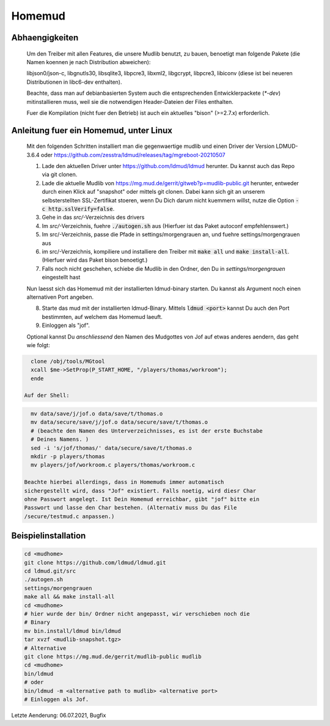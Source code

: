Homemud
=======

Abhaengigkeiten
---------------

    Um den Treiber mit allen Features, die unsere Mudlib benutzt, zu bauen,
    benoetigt man folgende Pakete (die Namen koennen je nach Distribution
    abweichen):

    libjson0/json-c, libgnutls30, libsqlite3, libpcre3, libxml2, libgcrypt,
    libpcre3, libiconv (diese ist bei neueren Distributionen in libc6-dev
    enthalten).

    Beachte, dass man auf debianbasierten System auch die entsprechenden
    Entwicklerpackete (`*-dev`) mitinstallieren muss, weil sie die notwendigen
    Header-Dateien der Files enthalten.

    Fuer die Kompilation (nicht fuer den Betrieb) ist auch ein aktuelles "bison" (>=2.7.x) erforderlich.


Anleitung fuer ein Homemud, unter Linux
---------------------------------------

    Mit den folgenden Schritten installiert man die gegenwaertige mudlib und
    einen Driver der Version LDMUD-3.6.4 oder https://github.com/zesstra/ldmud/releases/tag/mgreboot-20210507

    1. Lade den aktuellen Driver unter https://github.com/ldmud/ldmud herunter.
       Du kannst auch das Repo via git clonen.

    2. Lade die aktuelle Mudlib von
       https://mg.mud.de/gerrit/gitweb?p=mudlib-public.git herunter, entweder
       durch einen Klick auf "snapshot" oder mittels git clonen. Dabei kann
       sich git an unserem selbsterstellten SSL-Zertifikat stoeren, wenn Du
       Dich darum nicht kuemmern willst, nutze die Option
       :code:`-c http.sslVerify=false`.

    3. Gehe in das `src/`-Verzeichnis des drivers

    4. Im `src/`-Verzeichnis, fuehre :code:`./autogen.sh` aus (Hierfuer ist das Paket autoconf empfehlenswert.)

    5. Im src/-Verzeichnis, passe die Pfade in settings/morgengrauen an, und
       fuehre settings/morgengrauen aus

    6. im src/-Verzeichnis, kompiliere und installiere den Treiber mit
       :code:`make all` und :code:`make install-all`. (Hierfuer wird das Paket bison benoetigt.)

    7. Falls noch nicht geschehen, schiebe die Mudlib in den Ordner, den Du in
       `settings/morgengrauen` eingestellt hast

    Nun laesst sich das Homemud mit der installierten ldmud-binary starten.
    Du kannst als Argument noch einen alternativen Port angeben.

    8. Starte das mud mit der installierten ldmud-Binary. Mittels
       :code:`ldmud <port>` kannst Du auch den Port bestimmten, auf welchem
       das Homemud laeuft.

    9. Einloggen als "jof".

    Optional kannst Du *anschliessend* den Namen des Mudgottes von Jof auf
    etwas anderes aendern, das geht wie folgt:

.. code-block:: shell

      clone /obj/tools/MGtool
      xcall $me->SetProp(P_START_HOME, "/players/thomas/workroom");
      ende

    Auf der Shell:

.. code-block:: shell

      mv data/save/j/jof.o data/save/t/thomas.o
      mv data/secure/save/j/jof.o data/secure/save/t/thomas.o
      # (beachte den Namen des Unterverzeichnisses, es ist der erste Buchstabe
      # Deines Namens. )
      sed -i 's/jof/thomas/' data/secure/save/t/thomas.o
      mkdir -p players/thomas
      mv players/jof/workroom.c players/thomas/workroom.c

    Beachte hierbei allerdings, dass in Homemuds immer automatisch
    sichergestellt wird, dass "Jof" existiert. Falls noetig, wird diesr Char
    ohne Passwort angelegt. Ist Dein Homemud erreichbar, gibt "jof" bitte ein
    Passwort und lasse den Char bestehen. (Alternativ muss Du das File
    /secure/testmud.c anpassen.)

Beispielinstallation
--------------------

.. code-block:: shell

       cd <mudhome>
       git clone https://github.com/ldmud/ldmud.git
       cd ldmud.git/src
       ./autogen.sh
       settings/morgengrauen
       make all && make install-all
       cd <mudhome>
       # hier wurde der bin/ Ordner nicht angepasst, wir verschieben noch die
       # Binary
       mv bin.install/ldmud bin/ldmud
       tar xvzf <mudlib-snapshot.tgz>
       # Alternative
       git clone https://mg.mud.de/gerrit/mudlib-public mudlib
       cd <mudhome>
       bin/ldmud
       # oder
       bin/ldmud -m <alternative path to mudlib> <alternative port>
       # Einloggen als Jof.

Letzte Aenderung: 06.07.2021, Bugfix

